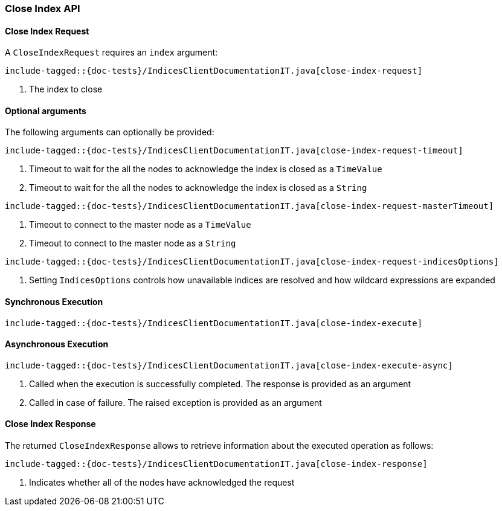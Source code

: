 [[java-rest-high-close-index]]
=== Close Index API

[[java-rest-high-close-index-request]]
==== Close Index Request

A `CloseIndexRequest` requires an `index` argument:

["source","java",subs="attributes,callouts,macros"]
--------------------------------------------------
include-tagged::{doc-tests}/IndicesClientDocumentationIT.java[close-index-request]
--------------------------------------------------
<1> The index to close

==== Optional arguments
The following arguments can optionally be provided:

["source","java",subs="attributes,callouts,macros"]
--------------------------------------------------
include-tagged::{doc-tests}/IndicesClientDocumentationIT.java[close-index-request-timeout]
--------------------------------------------------
<1> Timeout to wait for the all the nodes to acknowledge the index is closed
as a `TimeValue`
<2> Timeout to wait for the all the nodes to acknowledge the index is closed
as a `String`

["source","java",subs="attributes,callouts,macros"]
--------------------------------------------------
include-tagged::{doc-tests}/IndicesClientDocumentationIT.java[close-index-request-masterTimeout]
--------------------------------------------------
<1> Timeout to connect to the master node as a `TimeValue`
<2> Timeout to connect to the master node as a `String`

["source","java",subs="attributes,callouts,macros"]
--------------------------------------------------
include-tagged::{doc-tests}/IndicesClientDocumentationIT.java[close-index-request-indicesOptions]
--------------------------------------------------
<1> Setting `IndicesOptions` controls how unavailable indices are resolved and
how wildcard expressions are expanded

[[java-rest-high-close-index-sync]]
==== Synchronous Execution

["source","java",subs="attributes,callouts,macros"]
--------------------------------------------------
include-tagged::{doc-tests}/IndicesClientDocumentationIT.java[close-index-execute]
--------------------------------------------------

[[java-rest-high-close-index-async]]
==== Asynchronous Execution

["source","java",subs="attributes,callouts,macros"]
--------------------------------------------------
include-tagged::{doc-tests}/IndicesClientDocumentationIT.java[close-index-execute-async]
--------------------------------------------------
<1> Called when the execution is successfully completed. The response is
provided as an argument
<2> Called in case of failure. The raised exception is provided as an argument

[[java-rest-high-close-index-response]]
==== Close Index Response

The returned `CloseIndexResponse` allows to retrieve information about the 
executed operation as follows:

["source","java",subs="attributes,callouts,macros"]
--------------------------------------------------
include-tagged::{doc-tests}/IndicesClientDocumentationIT.java[close-index-response]
--------------------------------------------------
<1> Indicates whether all of the nodes have acknowledged the request
